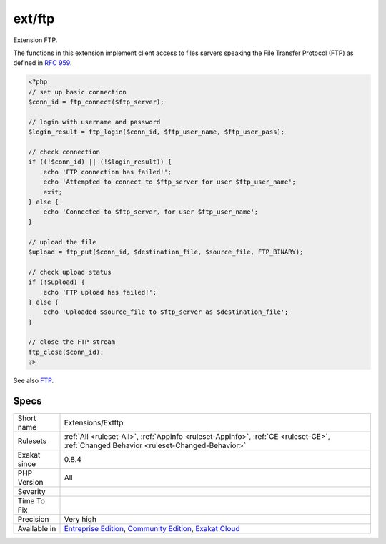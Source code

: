 .. _extensions-extftp:

.. _ext-ftp:

ext/ftp
+++++++

.. meta::
	:description:
		ext/ftp: Extension FTP.
	:twitter:card: summary_large_image
	:twitter:site: @exakat
	:twitter:title: ext/ftp
	:twitter:description: ext/ftp: Extension FTP
	:twitter:creator: @exakat
	:twitter:image:src: https://www.exakat.io/wp-content/uploads/2020/06/logo-exakat.png
	:og:image: https://www.exakat.io/wp-content/uploads/2020/06/logo-exakat.png
	:og:title: ext/ftp
	:og:type: article
	:og:description: Extension FTP
	:og:url: https://php-tips.readthedocs.io/en/latest/tips/Extensions/Extftp.html
	:og:locale: en
Extension FTP.

The functions in this extension implement client access to files servers speaking the File Transfer Protocol (FTP) as defined in `RFC 959 <http://www.faqs.org/rfcs/rfc959>`_.

.. code-block:: php
   
   <?php
   // set up basic connection
   $conn_id = ftp_connect($ftp_server); 
   
   // login with username and password
   $login_result = ftp_login($conn_id, $ftp_user_name, $ftp_user_pass); 
   
   // check connection
   if ((!$conn_id) || (!$login_result)) { 
       echo 'FTP connection has failed!';
       echo 'Attempted to connect to $ftp_server for user $ftp_user_name'; 
       exit; 
   } else {
       echo 'Connected to $ftp_server, for user $ftp_user_name';
   }
   
   // upload the file
   $upload = ftp_put($conn_id, $destination_file, $source_file, FTP_BINARY); 
   
   // check upload status
   if (!$upload) { 
       echo 'FTP upload has failed!';
   } else {
       echo 'Uploaded $source_file to $ftp_server as $destination_file';
   }
   
   // close the FTP stream 
   ftp_close($conn_id); 
   ?>

See also `FTP <https://www.php.net/manual/en/book.ftp.php>`_.


Specs
_____

+--------------+-----------------------------------------------------------------------------------------------------------------------------------------------------------------------------------------+
| Short name   | Extensions/Extftp                                                                                                                                                                       |
+--------------+-----------------------------------------------------------------------------------------------------------------------------------------------------------------------------------------+
| Rulesets     | :ref:`All <ruleset-All>`, :ref:`Appinfo <ruleset-Appinfo>`, :ref:`CE <ruleset-CE>`, :ref:`Changed Behavior <ruleset-Changed-Behavior>`                                                  |
+--------------+-----------------------------------------------------------------------------------------------------------------------------------------------------------------------------------------+
| Exakat since | 0.8.4                                                                                                                                                                                   |
+--------------+-----------------------------------------------------------------------------------------------------------------------------------------------------------------------------------------+
| PHP Version  | All                                                                                                                                                                                     |
+--------------+-----------------------------------------------------------------------------------------------------------------------------------------------------------------------------------------+
| Severity     |                                                                                                                                                                                         |
+--------------+-----------------------------------------------------------------------------------------------------------------------------------------------------------------------------------------+
| Time To Fix  |                                                                                                                                                                                         |
+--------------+-----------------------------------------------------------------------------------------------------------------------------------------------------------------------------------------+
| Precision    | Very high                                                                                                                                                                               |
+--------------+-----------------------------------------------------------------------------------------------------------------------------------------------------------------------------------------+
| Available in | `Entreprise Edition <https://www.exakat.io/entreprise-edition>`_, `Community Edition <https://www.exakat.io/community-edition>`_, `Exakat Cloud <https://www.exakat.io/exakat-cloud/>`_ |
+--------------+-----------------------------------------------------------------------------------------------------------------------------------------------------------------------------------------+


